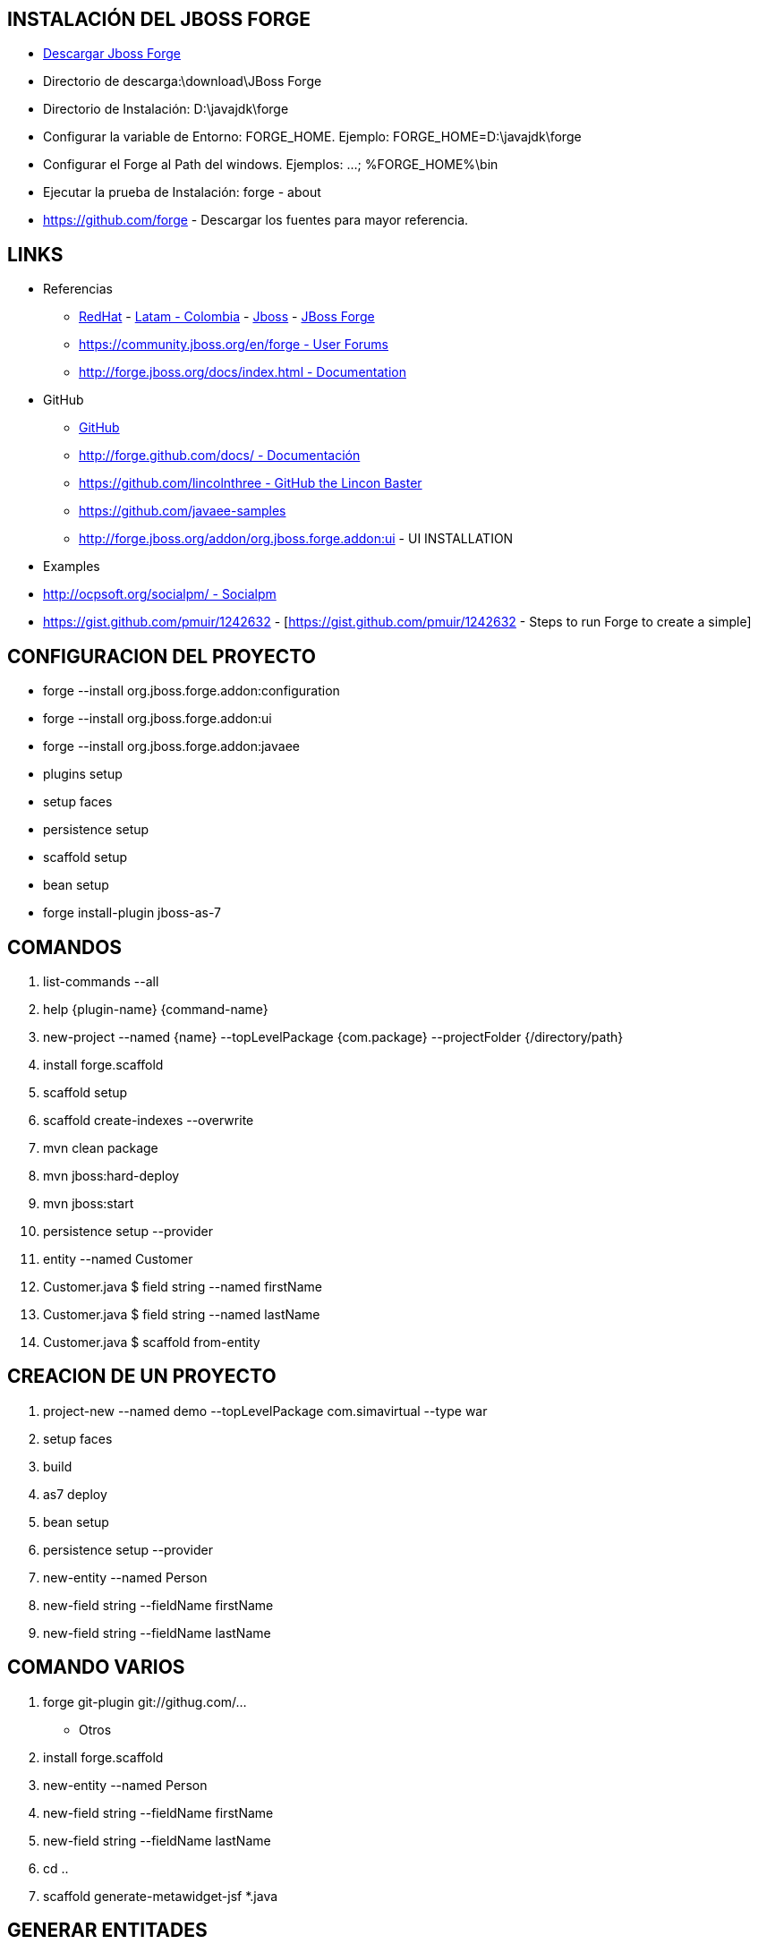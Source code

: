 [[forge]]

////
a=&#225; e=&#233; i=&#237; o=&#243; u=&#250;

A=&#193; E=&#201; I=&#205; O=&#211; U=&#218;

n=&#241; N=&#209;
////

== INSTALACI&#211;N DEL JBOSS FORGE

* http://forge.jboss.org/[Descargar Jboss Forge]

* Directorio de descarga:\download\JBoss Forge

* Directorio de Instalaci&#243;n: D:\javajdk\forge

* Configurar la variable de Entorno: FORGE_HOME. Ejemplo: FORGE_HOME=D:\javajdk\forge

* Configurar el Forge al Path del windows. Ejemplos: ...; %FORGE_HOME%\bin

* Ejecutar la prueba de Instalaci&#243;n: forge - about

* https://github.com/forge - Descargar los fuentes para mayor referencia.

== LINKS

* Referencias

** http://www.redhat.com/[RedHat] - http://co.redhat.com/[Latam - Colombia] - http://www.jboss.org/[Jboss] - http://forge.jboss.org/[JBoss Forge]

** https://community.jboss.org/en/forge[https://community.jboss.org/en/forge - User Forums]

** http://forge.jboss.org/docs/index.html[http://forge.jboss.org/docs/index.html - Documentation]

*  GitHub

** http://forge.github.com/[GitHub]

** http://forge.github.com/docs/[http://forge.github.com/docs/ - Documentaci&#243;n]

** https://github.com/lincolnthree[https://github.com/lincolnthree - GitHub the Lincon Baster]

** https://github.com/javaee-samples

** http://forge.jboss.org/addon/org.jboss.forge.addon:ui - UI INSTALLATION

* Examples

* http://ocpsoft.org/socialpm/[http://ocpsoft.org/socialpm/ - Socialpm]

* https://gist.github.com/pmuir/1242632 - [https://gist.github.com/pmuir/1242632 - Steps to run Forge to create a simple]

== CONFIGURACION DEL PROYECTO

* forge --install org.jboss.forge.addon:configuration

* forge --install org.jboss.forge.addon:ui

* forge --install org.jboss.forge.addon:javaee

* plugins setup

* setup faces

* persistence setup

* scaffold setup

* bean setup



* forge install-plugin jboss-as-7

== COMANDOS

. list-commands --all

. help {plugin-name} {command-name}

. new-project --named {name} --topLevelPackage {com.package} --projectFolder {/directory/path}

. install forge.scaffold

. scaffold setup

. scaffold create-indexes --overwrite

. mvn clean package

. mvn jboss:hard-deploy

. mvn jboss:start

. persistence setup --provider

. entity --named Customer

. Customer.java $ field string --named firstName

. Customer.java $ field string --named lastName

. Customer.java $ scaffold from-entity

== CREACION DE UN PROYECTO

. project-new --named demo --topLevelPackage com.simavirtual  --type war

. setup faces

. build

. as7 deploy

. bean setup

. persistence setup --provider

. new-entity --named Person

. new-field string --fieldName firstName

. new-field string --fieldName lastName


== COMANDO VARIOS

. forge git-plugin git://githug.com/...

* Otros

. install forge.scaffold

. new-entity --named Person

. new-field string --fieldName firstName

. new-field string --fieldName lastName

. cd ..

. scaffold generate-metawidget-jsf *.java

== GENERAR ENTITADES

. generate-entities --url jdbc:mysql://localhost:3306/hatchling --user hatchling --password hatchling --driver com.mysql.jdbc.Driver --detectManytoMany --detectOneToOne --detecOptimesticLock

. Aplicacion conftrack

== CREACI&#211;N DE LA APLICACI&#211;N

PASOS:

. Copiar el archivos base.fsh al directorio donde se va a crear la aplicaci&#243;n.

[source, console]
----
 Archivo:base.fsh

clear;

new-project --topLevelPackage com.naif.base;

set ACCEPT_DEFAULTS true;

scaffold setup --scaffoldType faces;

persistence setup --provider HIBERNATE --container JBOSS_AS7 ;

----

. Ubicarse en el directorio de la aplicaci&#243;n y ejecutar el forge

. forge

. Una vez ejecutado el forge ejecutar el archivo base.dsc

. run base.fsh

. Ingresar el nombre del proyecto

. Crear el directorio del proyecto

. Una vez creado el proyecto salir del forge para estudiar la estructura de directorios creada para la aplicaci&#243;n.

. exit

. Editar el archivo pom.xml del proyecto

. Agregar el Pluings del Maven para despegar la aplicaci&#243;n en el Jboss aplication Server

. Ejecutar el Jboss Aplicati&#243;n Server

. Compilar el proyecto

. mvn clean package

. Desplegar el proyecto

. mvn jboss-as:deploy

. mvn jboss-as:undeploy

. mvn jboss-as:redeploy

== RECURSOS

* core\javaee\impl\src\main\java\org\jboss\forge\addon\javaee



